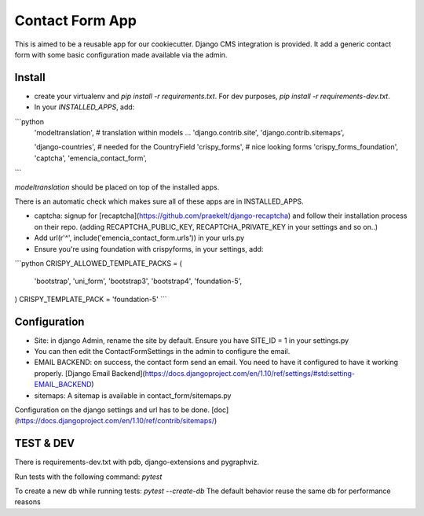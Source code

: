 Contact Form App
================

This is aimed to be a reusable app for our cookiecutter.
Django CMS integration is provided.
It add a generic contact form with some basic configuration made available via the admin.


Install
-------

- create your virtualenv and `pip install -r requirements.txt`. For dev purposes, `pip install -r requirements-dev.txt`.

- In your `INSTALLED_APPS`, add:

```python
    'modeltranslation',  # translation within models
    ...
    'django.contrib.site',
    'django.contrib.sitemaps',

    'django-countries',  # needed for the CountryField
    'crispy_forms',  # nice looking forms
    'crispy_forms_foundation',
    'captcha',
    'emencia_contact_form',
```

`modeltranslation` should be placed on top of the installed apps.

There is an automatic check which makes sure all of these apps are in INSTALLED_APPS.

- captcha: signup for [recaptcha](https://github.com/praekelt/django-recaptcha) and follow their installation process on their repo. (adding RECAPTCHA_PUBLIC_KEY, RECAPTCHA_PRIVATE_KEY in your settings and so on..)

- Add url(r'^', include('emencia_contact_form.urls')) in your urls.py

- Ensure you're using foundation with crispyforms, in your settings, add:

```python
CRISPY_ALLOWED_TEMPLATE_PACKS = (
    'bootstrap',
    'uni_form',
    'bootstrap3',
    'bootstrap4',
    'foundation-5',
)
CRISPY_TEMPLATE_PACK = 'foundation-5'
```

Configuration
-------------

- Site: in django Admin, rename the site by default. Ensure you have SITE_ID = 1 in your settings.py

- You can then edit the ContactFormSettings in the admin to configure the email.

- EMAIL BACKEND: on success, the contact form send an email. You need to have it configured to have it working properly. [Django Email Backend](https://docs.djangoproject.com/en/1.10/ref/settings/#std:setting-EMAIL_BACKEND)

- sitemaps: A sitemap is available in contact_form/sitemaps.py
Configuration on the django settings and url has to be done. [doc](https://docs.djangoproject.com/en/1.10/ref/contrib/sitemaps/)


TEST & DEV
----------

There is requirements-dev.txt with pdb, django-extensions and pygraphviz.

Run tests with the following command:
`pytest`

To create a new db while running tests: `pytest --create-db`
The default behavior reuse the same db for performance reasons


